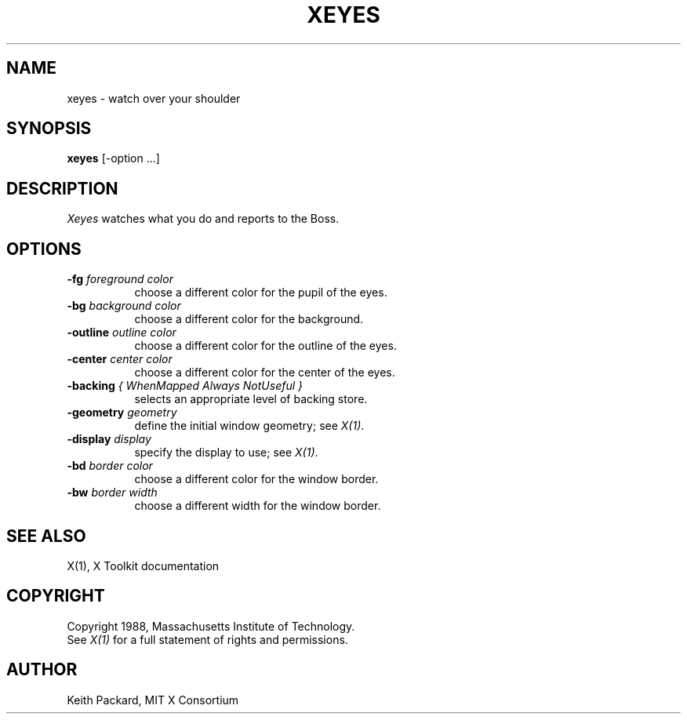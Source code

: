 .TH XEYES 1 "26 October 1988" "X Version 11"
.SH NAME
xeyes \- watch over your shoulder
.SH SYNOPSIS
.B xeyes
[-option ...]
.SH DESCRIPTION
.I Xeyes
watches what you do and reports to the Boss.
.SH OPTIONS
.TP 8
.B \-fg \fIforeground color\fB
choose a different color for the pupil of the eyes.
.TP 8
.B \-bg \fIbackground color\fB
choose a different color for the background.
.TP 8
.B \-outline \fIoutline color\fB
choose a different color for the outline of the eyes.
.TP 8
.B \-center \fIcenter color\fB
choose a different color for the center of the eyes.
.TP 8
.B \-backing \fI{ WhenMapped Always NotUseful }\fB
selects an appropriate level of backing store.
.TP 8
.B \-geometry \fIgeometry\fB
define the initial window geometry; see \fIX(1)\fP.
.TP 8
.B \-display \fIdisplay\fB
specify the display to use; see \fIX(1)\fP.
.TP 8
.B \-bd \fIborder color\fB
choose a different color for the window border.
.TP 8
.B \-bw \fIborder width\fB
choose a different width for the window border.
.SH "SEE ALSO"
X(1), X Toolkit documentation
.SH COPYRIGHT
Copyright 1988, Massachusetts Institute of Technology.
.br
See \fIX(1)\fP for a full statement of rights and permissions.
.SH AUTHOR
Keith Packard, MIT X Consortium
